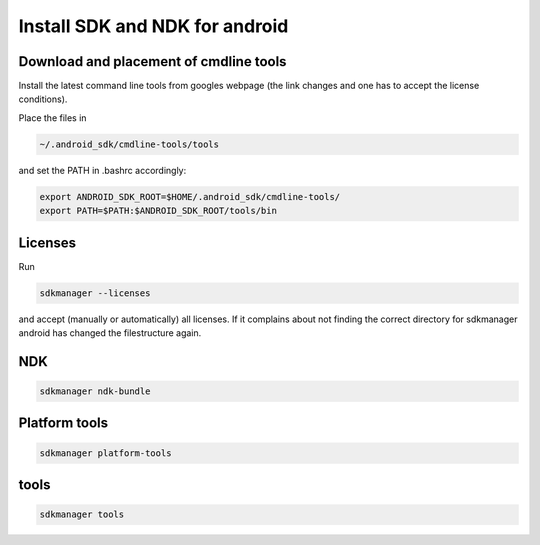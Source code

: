 Install SDK and NDK for android
-------------------------------


Download and placement of cmdline tools
.......................................

Install the latest command line tools from googles webpage (the link changes and one has to accept the license conditions).

Place the files in

.. code::

   ~/.android_sdk/cmdline-tools/tools

and set the PATH in .bashrc accordingly:

.. code::

   export ANDROID_SDK_ROOT=$HOME/.android_sdk/cmdline-tools/
   export PATH=$PATH:$ANDROID_SDK_ROOT/tools/bin

Licenses
........

Run

.. code::

   sdkmanager --licenses

and accept (manually or automatically) all licenses. If it complains about not finding the correct directory for sdkmanager android has changed the filestructure again.

NDK
...

.. code::

   sdkmanager ndk-bundle

Platform tools
..............

.. code::

   sdkmanager platform-tools

tools
.....

.. code::

   sdkmanager tools


